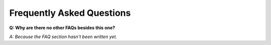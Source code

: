 Frequently Asked Questions
==========================

**Q: Why are there no other FAQs besides this one?**

*A: Because the FAQ section hasn't been written yet.*
